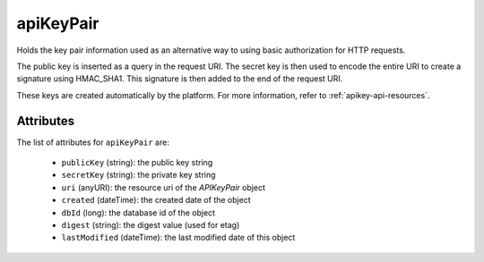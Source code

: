 .. Copyright 2016 FUJITSU LIMITED

.. _apikeypair-object:

apiKeyPair
==========

Holds the key pair information used as an alternative way to using basic authorization for HTTP requests.

The public key is inserted as a query in the request URI. The secret key is then used to encode the entire URI to create a signature using HMAC_SHA1. This signature is then added to the end of the request URI.

These keys are created automatically by the platform. For more information, refer to :ref:`apikey-api-resources`.

Attributes
~~~~~~~~~~

The list of attributes for ``apiKeyPair`` are:

	* ``publicKey`` (string): the public key string
	* ``secretKey`` (string): the private key string
	* ``uri`` (anyURI): the resource uri of the `APIKeyPair` object
	* ``created`` (dateTime): the created date of the object
	* ``dbId`` (long): the database id of the object
	* ``digest`` (string): the digest value (used for etag)
	* ``lastModified`` (dateTime): the last modified date of this object


